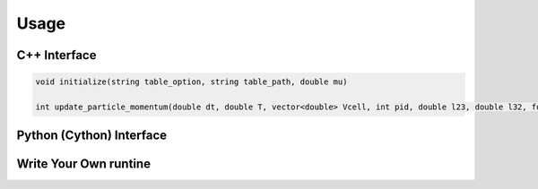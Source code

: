 Usage
====================================

C++ Interface
------------------------------------

.. code-block:: c

  void initialize(string table_option, string table_path, double mu)

  int update_particle_momentum(double dt, double T, vector<double> Vcell, int pid, double l23, double l32, fourvec pIn, vector<fourvec> pOut)
  
  

Python (Cython) Interface
------------------------------------

Write Your Own runtine
------------------------------------
